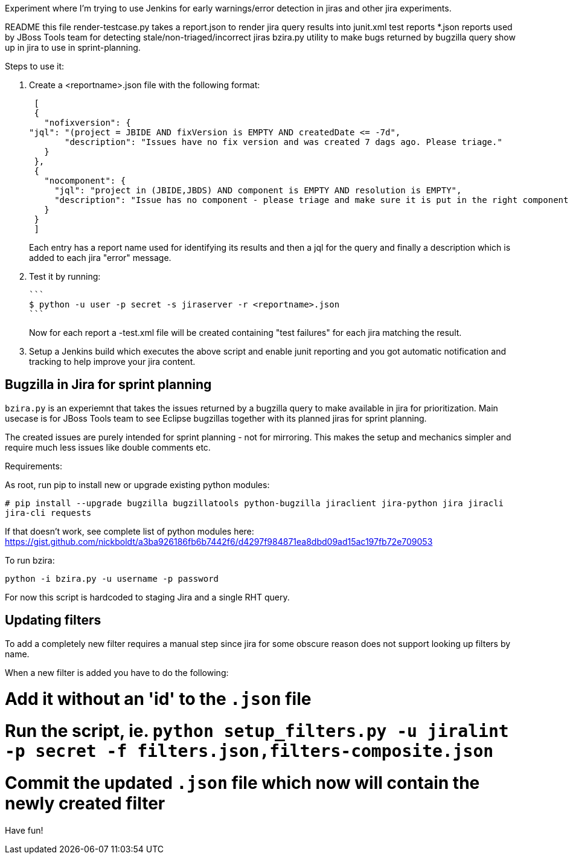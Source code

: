 Experiment where I'm trying to use Jenkins for early warnings/error detection in jiras and other jira experiments.

README     	     this file
render-testcase.py   takes a report.json to render jira query results into junit.xml test reports   
*.json               reports used by JBoss Tools team for detecting stale/non-triaged/incorrect jiras
bzira.py             utility to make bugs returned by bugzilla query show up in jira to use in sprint-planning.

Steps to use it:

. Create a <reportname>.json file with the following format:

  [
  {
    "nofixversion": {
	"jql": "(project = JBIDE AND fixVersion is EMPTY AND createdDate <= -7d",
        "description": "Issues have no fix version and was created 7 dags ago. Please triage."
    }
  },
  {
    "nocomponent": {
      "jql": "project in (JBIDE,JBDS) AND component is EMPTY AND resolution is EMPTY",
      "description": "Issue has no component - please triage and make sure it is put in the right component or set of components."
    }
  }
  ]

+ 
Each entry has a report name used for identifying its results and then a jql for the query and finally a description which is added to each jira "error" message.
  
. Test it by running:

   ```
   $ python -u user -p secret -s jiraserver -r <reportname>.json
   ```
+
Now for each report a -test.xml file will be created containing "test failures" for each jira matching the result.

. Setup a Jenkins build which executes the above script and enable junit reporting and you got automatic notification and tracking to help improve your jira content.


== Bugzilla in Jira for sprint planning

`bzira.py` is an experiemnt that takes the issues returned by a bugzilla query to make available in jira for prioritization. 
Main usecase is for JBoss Tools team to see Eclipse bugzillas together with its planned jiras for sprint planning.

The created issues are purely intended for sprint planning - not for mirroring. This makes the setup and mechanics simpler and require much less issues like
double comments etc. 

Requirements:

As root, run pip to install new or upgrade existing python modules:

`# pip install --upgrade bugzilla bugzillatools python-bugzilla jiraclient jira-python jira jiracli jira-cli requests`

If that doesn't work, see complete list of python modules here: https://gist.github.com/nickboldt/a3ba926186fb6b7442f6/d4297f984871ea8dbd09ad15ac197fb72e709053

To run bzira:

`python -i bzira.py -u username -p password`

For now this script is hardcoded to staging Jira and a single RHT query.


== Updating filters

To add a completely new filter requires a manual step since jira for some obscure reason does not support looking up filters by name.

When a new filter is added you have to do the following:

# Add it without an 'id' to the `.json` file
# Run the script, ie. `python setup_filters.py  -u jiralint -p secret -f filters.json,filters-composite.json`
# Commit the updated `.json` file which now will contain the newly created filter

Have fun! 
